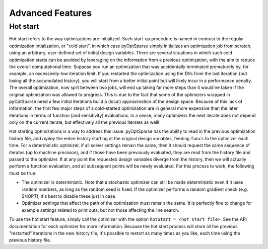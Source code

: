 Advanced Features
=================
.. Gradient Evaluation with Complex Step
.. -------------------------------------

.. Parallel Execution
.. ------------------

.. Storing Optimization History
.. ----------------------------

Hot start
---------
Hot start refers to the way optimizations are initialized.
Such start-up procedure is named in contrast to the regular optimization intialization, or "cold start", in which case pyOptSparse simply initializes an optimization job from scratch, using an arbitrary, user-defined set of initial design variables.
There are several situations in which such cold optimization starts can be avoided by leveraging on the information from a previous optimization, with the aim to reduce the overall computational time.
Suppose you run an optimization that was accidentally terminated prematurely by, for example, an excessively-low iteration limit.
If you restarted the optimization using the DVs from the last iteration (but losing all the accumulated history), you will start from a better initial point but will likely incur in a performance penalty.
The overall optimization, now split between two jobs, will end up taking far more steps than it would've taken if the original optimization was allowed to progress.
This is due to the fact that some of the optimizers wrapped in pyOptSparse need a few initial iterations build a (local) approximation of the design space.
Because of this lack of information, the first few major steps of a cold-started optimization are in general more expensive than the later iterations in terms of function (and sensitivity) evaluations.
In a sense, many optimizers the next iterate does not depend only on the current iterate, but effectively all the previous iterates as well!

Hot starting optimizations is a way to address this issue.
pyOptSparse has the ability to read in the previous optimization history file, and `replay` the entire history starting at the original design variables, feeding ``funcs`` to the optimizer each time.
For a deterministic optimizer, if all solver settings remain the same, then it should request the same sequence of iterates (up to machine precision), and if those have been previously evaluated, they are read from the history file and passed to the optimizer.
If at any point the requested design variables diverge from the history, then we will actually perform a function evaluation, and all subsequent points will be newly evaluated.
For this process to work, the following must be true:

-  The optimizer is deterministic.
   Note that a stochastic optimizer can still be made deterministic even if it uses random numbers, as long as the random seed is fixed.
   If the optimizer performs a random gradient check (e.g. SNOPT), it's best to disable these just in case.
-  Optimizer settings that affect the path of the optimization must remain the same.
   It is perfectly fine to change for example settings related to print outs, but not those affecting the line search.

To use the hot start feature, simply call the optimizer with the option ``hotStart = <hot start file>``.
See the API documentation for each optimizer for more information.
Because the hot start process will store all the previous "restarted" iterations in the new history file, it's possible to restart as many times as you like, each time using the previous history file.



.. Time limit
.. ----------

.. Clean Optimization Termination
.. ------------------------------
